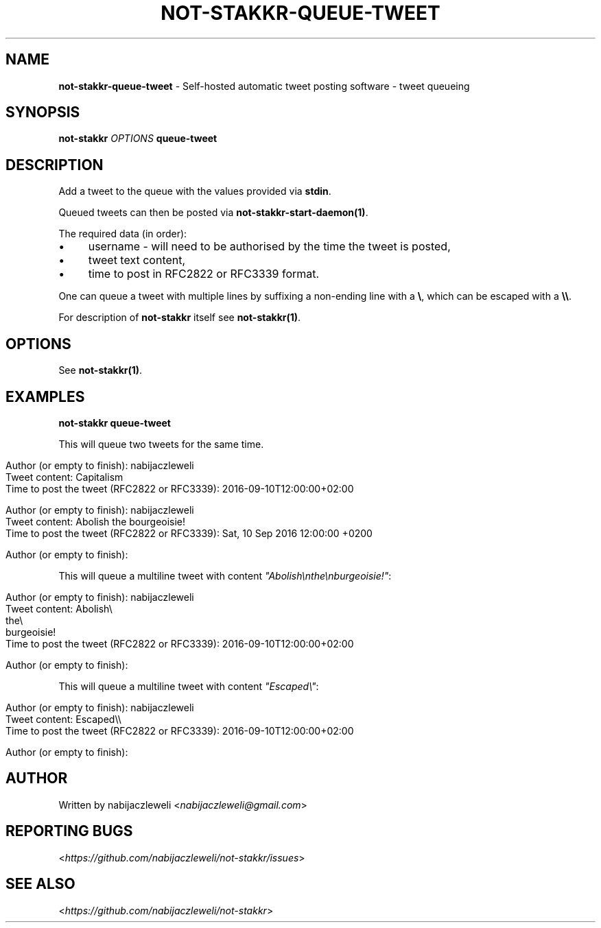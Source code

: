 .\" generated with Ronn/v0.7.3
.\" http://github.com/rtomayko/ronn/tree/0.7.3
.
.TH "NOT\-STAKKR\-QUEUE\-TWEET" "1" "September 2016" "not-stakkr developers" ""
.
.SH "NAME"
\fBnot\-stakkr\-queue\-tweet\fR \- Self\-hosted automatic tweet posting software \- tweet queueing
.
.SH "SYNOPSIS"
\fBnot\-stakkr\fR \fIOPTIONS\fR \fBqueue\-tweet\fR
.
.SH "DESCRIPTION"
Add a tweet to the queue with the values provided via \fBstdin\fR\.
.
.P
Queued tweets can then be posted via \fBnot\-stakkr\-start\-daemon(1)\fR\.
.
.P
The required data (in order):
.
.IP "\(bu" 4
username \- will need to be authorised by the time the tweet is posted,
.
.IP "\(bu" 4
tweet text content,
.
.IP "\(bu" 4
time to post in RFC2822 or RFC3339 format\.
.
.IP "" 0
.
.P
One can queue a tweet with multiple lines by suffixing a non\-ending line with a \fB\e\fR, which can be escaped with a \fB\e\e\fR\.
.
.P
For description of \fBnot\-stakkr\fR itself see \fBnot\-stakkr(1)\fR\.
.
.SH "OPTIONS"
See \fBnot\-stakkr(1)\fR\.
.
.SH "EXAMPLES"
\fBnot\-stakkr queue\-tweet\fR
.
.P
This will queue two tweets for the same time\.
.
.IP "" 4
.
.nf

Author (or empty to finish): nabijaczleweli
Tweet content: Capitalism
Time to post the tweet (RFC2822 or RFC3339): 2016\-09\-10T12:00:00+02:00

Author (or empty to finish): nabijaczleweli
Tweet content: Abolish the bourgeoisie!
Time to post the tweet (RFC2822 or RFC3339): Sat, 10 Sep 2016 12:00:00 +0200

Author (or empty to finish):
.
.fi
.
.IP "" 0
.
.P
This will queue a multiline tweet with content \fI"Abolish\enthe\enburgeoisie!"\fR:
.
.IP "" 4
.
.nf

Author (or empty to finish): nabijaczleweli
Tweet content: Abolish\e
               the\e
               burgeoisie!
Time to post the tweet (RFC2822 or RFC3339): 2016\-09\-10T12:00:00+02:00

Author (or empty to finish):
.
.fi
.
.IP "" 0
.
.P
This will queue a multiline tweet with content \fI"Escaped\e"\fR:
.
.IP "" 4
.
.nf

Author (or empty to finish): nabijaczleweli
Tweet content: Escaped\e\e
Time to post the tweet (RFC2822 or RFC3339): 2016\-09\-10T12:00:00+02:00

Author (or empty to finish):
.
.fi
.
.IP "" 0
.
.SH "AUTHOR"
Written by nabijaczleweli <\fInabijaczleweli@gmail\.com\fR>
.
.SH "REPORTING BUGS"
<\fIhttps://github\.com/nabijaczleweli/not\-stakkr/issues\fR>
.
.SH "SEE ALSO"
<\fIhttps://github\.com/nabijaczleweli/not\-stakkr\fR>
